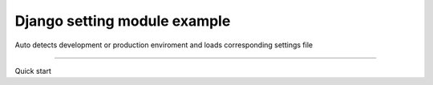 Django setting module example
=============================
Auto detects development or production enviroment
and loads corresponding settings file


-----------------------------

Quick start

